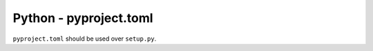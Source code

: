 Python - pyproject.toml
-----------------------

``pyproject.toml`` should be used over ``setup.py``.
